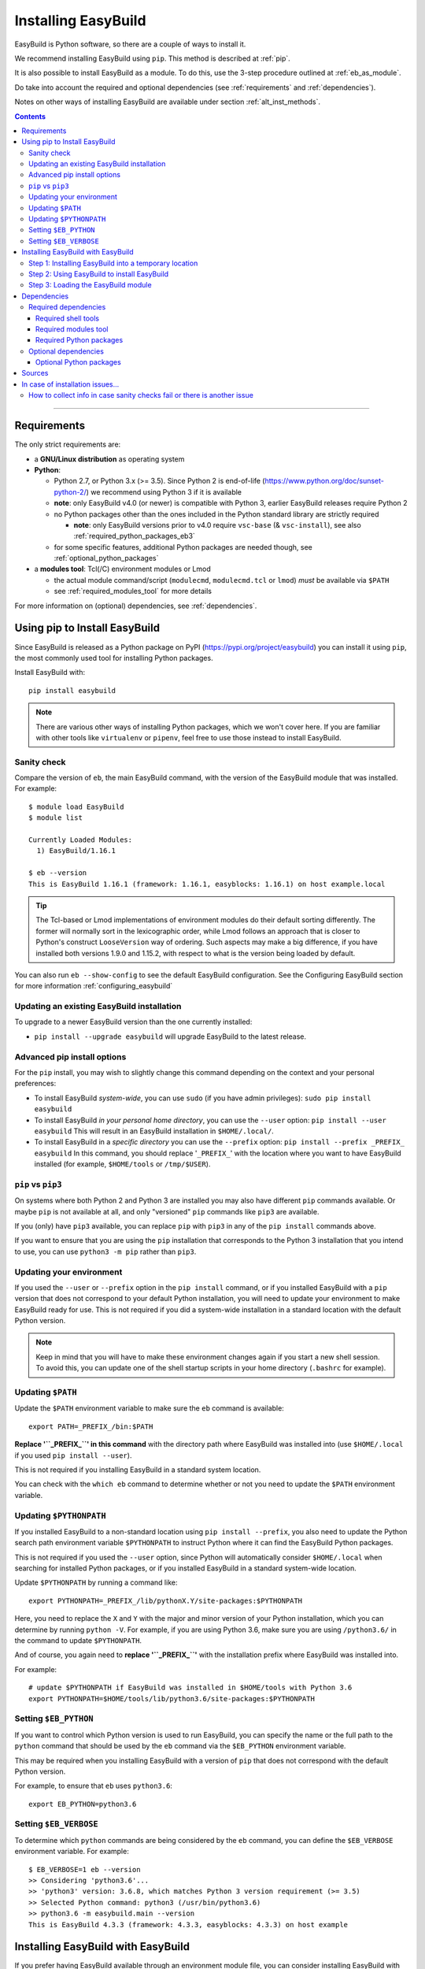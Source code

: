 .. _installation:

Installing EasyBuild
====================

EasyBuild is Python software, so there are a couple of ways to install it.

We recommend installing EasyBuild using ``pip``. This method is described at :ref:`pip`.

It is also possible to install EasyBuild as a module. To do this, 
use the 3-step procedure outlined at :ref:`eb_as_module`.

Do take into account the required and optional dependencies (see :ref:`requirements` and :ref:`dependencies`).

Notes on other ways of installing EasyBuild are available under section :ref:`alt_inst_methods`.

.. contents::
    :depth: 3
    :backlinks: none

--------------

.. _requirements:

Requirements
------------

The only strict requirements are:

* a **GNU/Linux distribution** as operating system

* **Python**:

  * Python 2.7, or Python 3.x (>= 3.5). Since Python 2 is end-of-life (https://www.python.org/doc/sunset-python-2/) we recommend
    using Python 3 if it is available

  * **note**: only EasyBuild v4.0 (or newer) is compatible with Python 3, earlier EasyBuild releases require Python 2

  * no Python packages other than the ones included in the Python standard library are strictly required

    * **note**: only EasyBuild versions prior to v4.0 require ``vsc-base`` (& ``vsc-install``),
      see also :ref:`required_python_packages_eb3`

  * for some specific features, additional Python packages are needed though, see :ref:`optional_python_packages`

* a **modules tool**: Tcl(/C) environment modules or Lmod

  * the actual module command/script (``modulecmd``, ``modulecmd.tcl`` or ``lmod``) *must* be available via ``$PATH``
  * see :ref:`required_modules_tool` for more details

For more information on (optional) dependencies, see :ref:`dependencies`.

.. _pip:

Using pip to Install EasyBuild
-----------------------

Since EasyBuild is released as a Python package on PyPI (https://pypi.org/project/easybuild)
you can install it using ``pip``, the most commonly used tool for installing Python packages.

Install EasyBuild with::

  pip install easybuild

.. note::
  There are various other ways of installing Python packages, which we won't cover here.
  If you are familiar with other tools like ``virtualenv`` or ``pipenv``, feel free to use those
  instead to install EasyBuild.

Sanity check
~~~~~~~~~~~~

Compare the version of ``eb``, the main EasyBuild command, with the version of the EasyBuild module that was installed.
For example::

    $ module load EasyBuild
    $ module list

    Currently Loaded Modules:
      1) EasyBuild/1.16.1

    $ eb --version
    This is EasyBuild 1.16.1 (framework: 1.16.1, easyblocks: 1.16.1) on host example.local

.. tip::

  The Tcl-based or Lmod implementations of environment modules do their default sorting differently.
  The former will normally sort in the lexicographic order, while Lmod follows
  an approach that is closer to Python's construct ``LooseVersion`` way of ordering. Such aspects
  may make a big difference, if you have installed both versions 1.9.0 and 1.15.2,
  with respect to what is the version being loaded by default.

You can also run ``eb --show-config`` to see the default EasyBuild configuration. See the Configuring EasyBuild section
for more information :ref:`configuring_easybuild`

.. _updating:

Updating an existing EasyBuild installation
~~~~~~~~~~~~

To upgrade to a newer EasyBuild version than the one currently installed:

* ``pip install --upgrade easybuild`` will upgrade EasyBuild to the latest release.

.. _advancedpip:

Advanced pip install options
~~~~~~~~~~~~

For the ``pip`` install, you may wish to slightly change this command depending on the context and your personal preferences:

* To install EasyBuild *system-wide*, you can use ``sudo`` (if you have admin privileges): ``sudo pip install easybuild``

* To install EasyBuild *in your personal home directory*, you can use the ``--user`` option: ``pip install --user easybuild``
  This will result in an EasyBuild installation in ``$HOME/.local/``.

* To install EasyBuild in a *specific directory* you can use the ``--prefix`` option: ``pip install --prefix _PREFIX_ easybuild``
  In this command, you should replace '``_PREFIX_``' with the location where you want to have EasyBuild installed
  (for example, ``$HOME/tools`` or ``/tmp/$USER``).

``pip`` vs ``pip3``
~~~~~~~~~~~~

On systems where both Python 2 and Python 3 are installed you may also have different ``pip`` commands
available. Or maybe ``pip`` is not available at all, and only "versioned" ``pip`` commands like ``pip3`` are
available.

If you (only) have ``pip3`` available, you can replace ``pip`` with ``pip3`` in any of the ``pip install`` commands
above.

If you want to ensure that you are using the ``pip`` installation that corresponds to the Python 3 installation
that you intend to use, you can use ``python3 -m pip`` rather than ``pip3``.

Updating your environment
~~~~~~~~~~~~

If you used the ``--user`` or ``--prefix`` option in the ``pip install`` command,
or if you installed EasyBuild with a ``pip`` version that does not correspond
to your default Python installation, you will need to update your environment to make EasyBuild ready for use.
This is not required if you did a system-wide installation in a standard location with the default Python version.

.. note::
  Keep in mind that you will have to make these environment changes again if you start a new shell session.
  To avoid this, you can update one of the shell startup scripts in your home directory (``.bashrc`` for example).

Updating ``$PATH``
~~~~~~~~~~~~

Update the ``$PATH`` environment variable to make sure the ``eb`` command is available::

  export PATH=_PREFIX_/bin:$PATH

**Replace '``_PREFIX_``' in this command** with the directory path where EasyBuild was installed into
(use ``$HOME/.local`` if you used ``pip install --user``).

This is not required if you installing EasyBuild in a standard system location.

You can check with the ``which eb`` command to determine whether or not you need to update the ``$PATH`` environment variable.

Updating ``$PYTHONPATH``
~~~~~~~~~~~~

If you installed EasyBuild to a non-standard location using ``pip install --prefix``,
you also need to update the Python search path environment variable ``$PYTHONPATH`` to instruct Python where
it can find the EasyBuild Python packages.

This is not required if you used the ``--user`` option, since Python will automatically consider
``$HOME/.local`` when searching for installed Python packages, or if you installed EasyBuild in a standard
system-wide location.

Update ``$PYTHONPATH`` by running a command like::

  export PYTHONPATH=_PREFIX_/lib/pythonX.Y/site-packages:$PYTHONPATH

Here, you need to replace the ``X`` and ``Y`` with the major and minor version of your Python installation,
which you can determine by running ``python -V``.
For example, if you are using Python 3.6, make sure you are using ``/python3.6/`` in the command to update ``$PYTHONPATH``.

And of course, you again need to **replace '``_PREFIX_``'** with the installation prefix where EasyBuild was installed
into.

For example::

  # update $PYTHONPATH if EasyBuild was installed in $HOME/tools with Python 3.6
  export PYTHONPATH=$HOME/tools/lib/python3.6/site-packages:$PYTHONPATH


Setting ``$EB_PYTHON``
~~~~~~~~~~~~

If you want to control which Python version is used to run EasyBuild,
you can specify the name or the full path to the ``python`` command that should be used by the ``eb`` command
via the ``$EB_PYTHON`` environment variable.

This may be required when you installing EasyBuild with a version of ``pip`` that does not correspond
with the default Python version.

For example, to ensure that ``eb`` uses ``python3.6``::

  export EB_PYTHON=python3.6


Setting ``$EB_VERBOSE``
~~~~~~~~~~~~

To determine which ``python`` commands are being considered by the ``eb`` command,
you can define the ``$EB_VERBOSE`` environment variable. For example::

  $ EB_VERBOSE=1 eb --version
  >> Considering 'python3.6'...
  >> 'python3' version: 3.6.8, which matches Python 3 version requirement (>= 3.5)
  >> Selected Python command: python3 (/usr/bin/python3.6)
  >> python3.6 -m easybuild.main --version
  This is EasyBuild 4.3.3 (framework: 4.3.3, easyblocks: 4.3.3) on host example


.. _eb_as_module:

Installing EasyBuild with EasyBuild
-----------------------

If you prefer having EasyBuild available through an environment module file,
you can consider installing EasyBuild with EasyBuild. This can be done in 3 steps:

* Step 1: Installing EasyBuild with ``pip`` into a temporary location (only needed if EasyBuild is not installed yet)
* Step 2: Using EasyBuild to install EasyBuild as a module
* Step 3: Loading the EasyBuild module

.. _eb_as_module_step1:

Step 1: Installing EasyBuild into a temporary location
~~~~~~~~~~~~

If you don't have EasyBuild installed yet, you need to install it in a temporary location first.
The recommended way of doing this is using :ref:`pip`.

For example, to install EasyBuild into a subdirectory ``/tmp/$USER`` using the default Python 3 version::

  # pick installation prefix, and install EasyBuild into it
  export EB_TMPDIR=/tmp/$USER/eb_tmp
  python3 -m pip install --ignore-installed --prefix $EB_TMPDIR easybuild

  # update environment to use this temporary EasyBuild installation
  export PATH=$EB_TMPDIR/bin:$PATH
  export PYTHONPATH=$(/bin/ls -rtd -1 $EB_TMPDIR/lib*/python*/site-packages | tail -1):$PYTHONPATH
  export EB_PYTHON=python3

.. _eb_as_module_step2:

Step 2: Using EasyBuild to install EasyBuild
~~~~~~~~~~~~

Once you have a working (recent) temporary EasyBuild installation, you can use it to
install EasyBuild as a module. Usually this is done in the location where you would
like to install other software too.

You can use the ``eb --install-latest-eb-release`` command for this,
combined with the ``--prefix`` option to control which directories are used by EasyBuild for the installation.

For example, to install the latest version of EasyBuild as a module into ``$HOME/easybuild``::

  eb --install-latest-eb-release --prefix $HOME/easybuild

.. note::

  You may see a harmless deprecation warning popping up when performing this installation, just ignore it.

.. _eb_as_module_step3:

Step 3: Loading the EasyBuild module
~~~~~~~~~~~~

Once :ref:`eb_as_module_step2` is completed, you should be able to load the module that was generated alongside
the EasyBuild installation. You will need to do this every time you start a new shell session.

First, make the module available by running the following command (which will update the module search path
environment variable ``$MODULEPATH``)::

  module use _PREFIX_/modules/all

**Replace '``_PREFIX_``'** with the path to the directory that you used when running :ref:`eb_as_module_step2`
(for example, ``$HOME/easybuild``).

Then, load the EasyBuild module to update your environment and make EasyBuild available for use::

  module load EasyBuild

.. note::
  Note that in this case, we don't need to make any changes to our environment for EasyBuild to work correctly.
  The environment module file that was generated by EasyBuild specifies all changes that need to be made.


.. _dependencies:

Dependencies
------------

EasyBuild has a couple of dependencies, some are optional.

.. _required_dependencies:

Required dependencies
~~~~~~~~~~~~~~~~~~~~~

* a **GNU/Linux** distribution as operating system

  * some common shell tools are expected to be available, see :ref:`required_shell_tools`

* `Python <http://python.org>`_:

  * Python 2.7, or Python 3.x (>= 3.5). Since Python 2 is end-of-life (https://www.python.org/doc/sunset-python-2/) we recommend
    using Python 3 if it is available

  * no third-party Python packages are strictly required (the Python standard library is sufficient)

  * for some *specific* EasyBuild features additional Python packages are required however, see :ref:`optional_python_packages`

* a **modules tool**: Tcl(/C) environment modules or Lmod

  * the actual modules tool *must* be available via ``$PATH``, see :ref:`required_modules_tool`

* a C/C++ compiler (e.g., ``gcc`` and ``g++``)

  * only required to build and install GCC with, or as a dependency for the Intel compilers, for example

.. _required_shell_tools:

Required shell tools
^^^^^^^^^^^^^^^^^^^^

.. XXX - UPDATE BY VERSION, below

A couple of shell tools may be required, depending on the particular use case (in relative order of importance):

* shell builtin commands:

  * ``type``, for inspecting the ``module`` function (if defined)
  * ``ulimit``, for querying user limits

* tools for unpacking (source) archives:

  * commonly required: ``tar``, ``gunzip``, ``bunzip2``
  * occasionally required: ``unzip``, ``unxz``

* ``patch``, for applying patch files to unpacked sources (relatively common)
* ``rpm`` or ``dpkg``, for querying OS dependencies (only needed occasionally)
* ``locate``, only as a (poor mans) fallback to ``rpm``/``dpkg`` (rarely needed)
* ``sysctl``, for querying system characteristics (only required on non-Linux systems)

.. _required_modules_tool:

Required modules tool
^^^^^^^^^^^^^^^^^^^^^

EasyBuild not only generates module files to be used along with the software it installs,
it also depends on the generated modules, mainly for resolving dependencies.
Hence, a modules tool must be available to consume module files with.

.. XXX - UPDATE BY VERSION, below

Supported module tools:

* `Tcl/C environment-modules <http://modules.sourceforge.net/>`_ (version >= 3.2.10)
* `Tcl-only variant of environment modules <http://sourceforge.net/p/modules/modules-tcl>`_
* `Lmod <http://lmod.sourceforge.net>`_ (version >= 6.5.1), *highly recommended*

.. note::
  The path to the actual modules tool binary/script used *must* be included in ``$PATH``,
  to make it readily available to EasyBuild.

  * for Tcl/C environment modules: ``modulecmd``
  * for Tcl-only environment modules: ``modulecmd.tcl``
  * for Lmod: ``lmod``

  The path where the modules tool binary/script is located can be determined via the definition of
  the ``module`` function; for example, using ``type module`` or ``type -f module``.

.. note::
  For Lmod specifically, EasyBuild will try to fall back to finding the ``lmod`` binary via the ``$LMOD_CMD``
  environment variable, in case ``lmod`` is not available in ``$PATH``.

  In EasyBuild versions *prior* to 2.1.1, the path specified by ``$LMOD_CMD`` was (erroneously) preferred over the
  (first) ``lmod`` binary available via ``$PATH``.


Additional notes:

* Tcl(/C) environment-modules requires `Tcl <http://www.tcl.tk/>`_ to be
  installed (with header files and development libraries)
* Lmod requires `Lua <http://www.lua.org/>`_ and a couple of non-standard Lua libraries
  (``lua-posix``, ``lua-filesystem``) to be available

  * Tcl (``tclsh``) must also be available for Lmod to support module files in ``Tcl`` syntax
* a guide to installing Tcl/C environment modules without having root
  permissions is available at :ref:`installing_env_mod_c`.
* a guide to installing Lmod without having root permissions is available at
  :ref:`installing_lmod`.

.. _required_python_packages:

Required Python packages
^^^^^^^^^^^^^^^^^^^^^^^^

Since EasyBuild v4.0, *no* Python packages outside of the Python standard library are required.

.. _required_python_packages_eb3:

Required Python packages for older EasyBuild versions
+++++++++++++++++++++++++++++++++++++++++++++++++++++

For EasyBuild versions prior to version 4.0, a couple of additional Python packages are required:

* ``setuptools``: used to define the ``easybuild`` namespace across different directories

  * available at https://pypi.python.org/pypi/setuptools
  * must be version 0.6 or more recent
  * strictly required since EasyBuild v2.7.0

* ``vsc-install``: provides setuptools functions and support for unit test suites for Python tools

  * also required to install ``vsc-base`` (see below)
  * available at https://pypi.python.org/pypi/vsc-install
  * the required version depends primarily on the ``vsc-base`` version

* ``vsc-base``: a Python library providing the ``fancylogger`` and ``generaloption`` Python modules

  * available at https://pypi.python.org/pypi/vsc-base and https://github.com/hpcugent/vsc-base
  * the required version of ``vsc-base`` depends on the EasyBuild version

.. note::
   ``vsc-base`` is installed automatically along with EasyBuild 3.x, if an installation procedure is used that
   consumes the ``setup.py`` script that comes with the EasyBuild framework (e.g., EasyBuild or the EasyBuild
   bootstrap script, ``pip``, ``easy_install``, ...)

Other Python packages are optional dependencies, see :ref:`optional_python_packages`.

Optional dependencies
~~~~~~~~~~~~~~~~~~~~~

Some dependencies are optional and are only required to support certain features.

.. _optional_python_packages:

Optional Python packages
^^^^^^^^^^^^^^^^^^^^^^^^

* `GC3Pie <https://pypi.org/project/gc3pie>`_, only needed when using `GC3Pie` as a backend for ``--job``,
  see also :ref:`submitting_jobs`;
* `GitPython <http://gitorious.org/git-python>`_, only needed if
  EasyBuild is hosted in a git repository or if you’re using a git
  repository for easyconfig files (.eb);
* `graphviz for Python <https://pypi.python.org/pypi/graphviz>`_,
  only needed for building nice-looking dependency graphs using ``--dep-graph *.pdf / *.png``;
* `keyring <https://pypi.org/project/keyring>`_, only needed for securely storing a GitHub token
  (see :ref:`integration_with_github`);
* `pycodestyle <https://pypi.org/project/pycodestyle>`_,
  only required for ``--check-style`` and ``--check-contrib``;
* `pysvn <http://pysvn.tigris.org/>`_, only needed if you’re using an
  SVN repository for easyconfig files;
* `python-graph-dot <https://pypi.python.org/pypi/python-graph-dot/>`_,
  only needed for building nice-looking dependency graphs using ``--dep-graph *.dot``

Sources
-------

EasyBuild is split up into three different packages, which are available
from the Python Package Index (PyPi):

* `easybuild-framework <http://pypi.python.org/pypi/easybuild-framework>`_ - the EasyBuild framework, which includes the
  easybuild.framework and easybuild.tools Python packages that provide
  general support for building and installing software
* `easybuild-easyblocks <http://pypi.python.org/pypi/easybuild-easyblocks>`_ - a collection of easyblocks that implement
  support for building and installing (collections of) software
  packages
* `easybuild-easyconfigs <http://pypi.python.org/pypi/easybuild-easyconfigs>`_ - a collection of example easyconfig files
  that specify which software to build, and using which build options;
  these easyconfigs will be well tested with the latest compatible
  versions of the easybuild-framework and easybuild-easyblocks packages

Next to these packages, a meta-package named `easybuild <http://pypi.python.org/pypi/easybuild>`_ is also
available on PyPi, in order to easily install the full EasyBuild
distribution.

The source code for these packages is also available on GitHub:

* `easybuild-framework git repository <https://github.com/easybuilders/easybuild-framework>`_
* `easybuild-easyblocks git repository <https://github.com/easybuilders/easybuild-easyblocks>`_
* `easybuild-easyconfigs git repository <https://github.com/easybuilders/easybuild-easyconfigs>`_
* the `main EasyBuild repository <https://github.com/easybuilders/easybuild>`_ mainly hosts *this* EasyBuild documentation


In case of installation issues...
---------------------------------

Should the installation of EasyBuild fail for you, `please open an issue`_
to report the problems you're running into.

How to collect info in case sanity checks fail or there is another issue
~~~~~~~~~~~~~~~~~~~~~~~~~~~~~~~~~~~~~~~~~~~~~~~~~~~~~~~~~~~~~~~~~~~~~~~~

In order to get a better understanding in which kind of environment
you are using the bootstrap script, please copy-paste the commands below
and provide the output in your problem report.
**Do not worry if some of these commands fail or spit out error messages.**

.. code:: sh

    python -V
    type module
    type -f module
    module --version
    module av EasyBuild
    which -a eb
    eb --version
